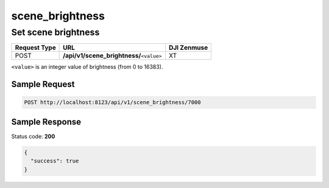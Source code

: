 scene_brightness
================

Set scene brightness
--------------------

.. class:: request-table-3

+--------------+--------------------------------------------+-------------+
| Request Type |                    URL                     | DJI Zenmuse |
+==============+============================================+=============+
| POST         | **/api/v1/scene_brightness/**\ ``<value>`` | XT          |
+--------------+--------------------------------------------+-------------+

``<value>`` is an integer value of brightness (from 0 to 16383).

Sample Request
~~~~~~~~~~~~~~

.. code:: http

    POST http://localhost:8123/api/v1/scene_brightness/7000

Sample Response
~~~~~~~~~~~~~~~

Status code: **200**

.. code:: javascript

    {
      "success": true
    }
